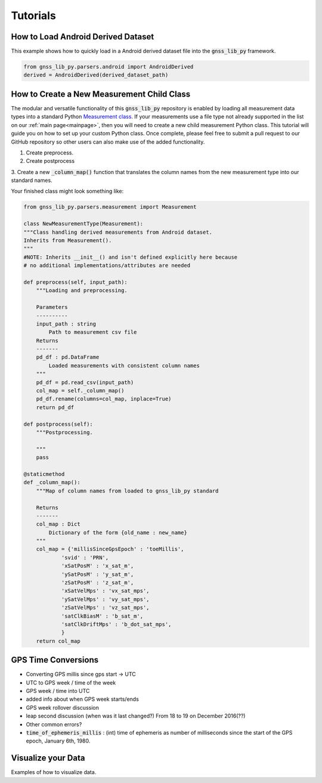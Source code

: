 .. _tutorials:

Tutorials
=========


How to Load Android Derived Dataset
-----------------------------------

This example shows how to quickly load in a Android derived dataset
file into the :code:`gnss_lib_py` framework.

.. code-block:: python

    from gnss_lib_py.parsers.android import AndroidDerived
    derived = AndroidDerived(derived_dataset_path)

How to Create a New Measurement Child Class
-------------------------------------------
The modular and versatile functionality of this :code:`gnss_lib_py`
repository is enabled by loading all measurement data types into a
standard Python `Measurement class <https://github.com/Stanford-NavLab/gnss_lib_py/blob/main/gnss_lib_py/parsers/measurement.py>`__.
If your measurements use a file type not already supported in the list
on our :ref:`main page<mainpage>`, then you will need to create a new
child measurement Python class. This tutorial will guide you on how to
set up your custom Python class. Once complete, please feel free to
submit a pull request to our GitHub repository so other users can also
make use of the added functionality.

1. Create preprocess.

2. Create postprocess

3. Create a new :code:`_column_map()` function that translates the
column names from the new measurement type into our standard names.

Your finished class might look something like:

.. code-block:: python

    from gnss_lib_py.parsers.measurement import Measurement

    class NewMeasurementType(Measurement):
    """Class handling derived measurements from Android dataset.
    Inherits from Measurement().
    """
    #NOTE: Inherits __init__() and isn't defined explicitly here because
    # no additional implementations/attributes are needed

    def preprocess(self, input_path):
        """Loading and preprocessing.

        Parameters
        ----------
        input_path : string
            Path to measurement csv file
        Returns
        -------
        pd_df : pd.DataFrame
            Loaded measurements with consistent column names
        """
        pd_df = pd.read_csv(input_path)
        col_map = self._column_map()
        pd_df.rename(columns=col_map, inplace=True)
        return pd_df

    def postprocess(self):
        """Postprocessing.

        """
        pass

    @staticmethod
    def _column_map():
        """Map of column names from loaded to gnss_lib_py standard

        Returns
        -------
        col_map : Dict
            Dictionary of the form {old_name : new_name}
        """
        col_map = {'millisSinceGpsEpoch' : 'toeMillis',
                'svid' : 'PRN',
                'xSatPosM' : 'x_sat_m',
                'ySatPosM' : 'y_sat_m',
                'zSatPosM' : 'z_sat_m',
                'xSatVelMps' : 'vx_sat_mps',
                'ySatVelMps' : 'vy_sat_mps',
                'zSatVelMps' : 'vz_sat_mps',
                'satClkBiasM' : 'b_sat_m',
                'satClkDriftMps' : 'b_dot_sat_mps',
                }
        return col_map


GPS Time Conversions
--------------------

* Converting GPS millis since gps start -> UTC
* UTC to GPS week / time of the week
* GPS week / time into UTC
* added info about when GPS week starts/ends
* GPS week rollover discussion
* leap second discussion (when was it last changed?) From 18 to 19 on
  December 2016(??)
* Other common errors?
* :code:`time_of_ephemeris_millis` : (int) time of ephemeris as
  number of milliseconds since the start of the GPS epoch,
  January 6th, 1980.

Visualize your Data
-------------------

Examples of how to visualize data.
